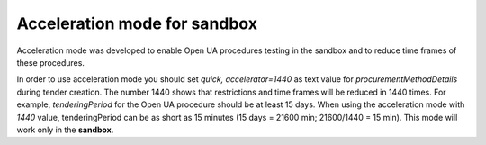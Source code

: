 .. _acceleration:

Acceleration mode for sandbox
=============================

Acceleration mode was developed to enable Open UA procedures testing in the sandbox and to reduce time frames of these procedures. 

In order to use acceleration mode you should set `quick, accelerator=1440` as text value for `procurementMethodDetails` during tender creation. The number 1440 shows that restrictions and time frames will be reduced in 1440 times. For example, `tenderingPeriod` for the Open UA procedure should be at least 15 days. When using the acceleration mode with `1440` value, tenderingPeriod can be as short as 15 minutes (15 days = 21600 min; 21600/1440 = 15 min). This mode will work only in the **sandbox**.